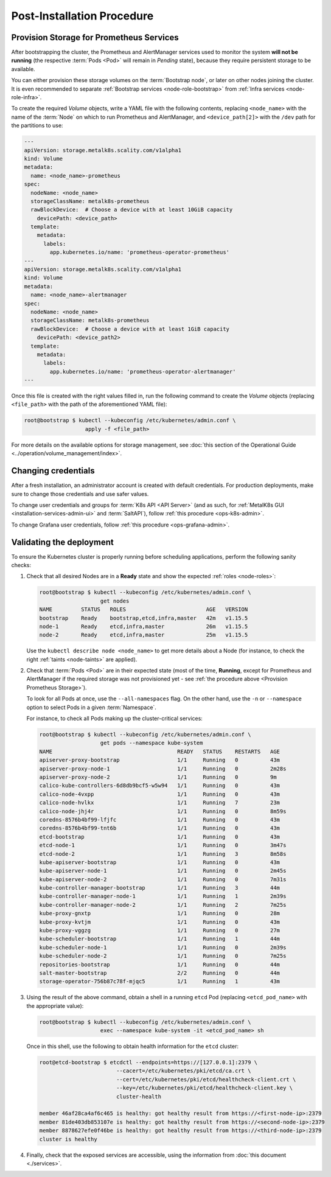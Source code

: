 Post-Installation Procedure
===========================

.. _Provision Prometheus Storage:

Provision Storage for Prometheus Services
^^^^^^^^^^^^^^^^^^^^^^^^^^^^^^^^^^^^^^^^^
After bootstrapping the cluster, the Prometheus and AlertManager services used
to monitor the system **will not be running** (the respective :term:`Pods
<Pod>` will remain in *Pending* state), because they require persistent storage
to be available.

You can either provision these storage volumes on the :term:`Bootstrap
node`, or later on other nodes joining the cluster. It is even recommended to
separate :ref:`Bootstrap services <node-role-bootstrap>` from :ref:`Infra
services <node-role-infra>`.

To create the required *Volume* objects, write a YAML file with the following
contents, replacing ``<node_name>`` with the name of the :term:`Node` on which
to run Prometheus and AlertManager, and ``<device_path[2]>`` with the ``/dev``
path for the partitions to use:

.. code-block:: yaml

   ---
   apiVersion: storage.metalk8s.scality.com/v1alpha1
   kind: Volume
   metadata:
     name: <node_name>-prometheus
   spec:
     nodeName: <node_name>
     storageClassName: metalk8s-prometheus
     rawBlockDevice:  # Choose a device with at least 10GiB capacity
       devicePath: <device_path>
     template:
       metadata:
         labels:
           app.kubernetes.io/name: 'prometheus-operator-prometheus'
   ---
   apiVersion: storage.metalk8s.scality.com/v1alpha1
   kind: Volume
   metadata:
     name: <node_name>-alertmanager
   spec:
     nodeName: <node_name>
     storageClassName: metalk8s-prometheus
     rawBlockDevice:  # Choose a device with at least 1GiB capacity
       devicePath: <device_path2>
     template:
       metadata:
         labels:
           app.kubernetes.io/name: 'prometheus-operator-alertmanager'
   ---

Once this file is created with the right values filled in, run the following
command to create the *Volume* objects (replacing ``<file_path>`` with the path
of the aforementioned YAML file):

.. code-block:: shell

   root@bootstrap $ kubectl --kubeconfig /etc/kubernetes/admin.conf \
                      apply -f <file_path>

For more details on the available options for storage management, see
:doc:`this section of the Operational Guide
<../operation/volume_management/index>`.

.. todo::

   - Sanity check
   - Troubleshooting if needed


Changing credentials
^^^^^^^^^^^^^^^^^^^^
After a fresh installation, an administrator account is created with default
credentials. For production deployments, make sure to change those credentials
and use safer values.

To change user credentials and groups for :term:`K8s API <API Server>` (and as
such, for :ref:`MetalK8s GUI <installation-services-admin-ui>` and
:term:`SaltAPI`), follow :ref:`this procedure <ops-k8s-admin>`.

To change Grafana user credentials, follow :ref:`this procedure
<ops-grafana-admin>`.


Validating the deployment
^^^^^^^^^^^^^^^^^^^^^^^^^
To ensure the Kubernetes cluster is properly running before scheduling
applications, perform the following sanity checks:

#. Check that all desired Nodes are in a **Ready** state and show the expected
   :ref:`roles <node-roles>`:

   .. code-block:: shell

      root@bootstrap $ kubectl --kubeconfig /etc/kubernetes/admin.conf \
                         get nodes
      NAME         STATUS   ROLES                         AGE   VERSION
      bootstrap    Ready    bootstrap,etcd,infra,master   42m   v1.15.5
      node-1       Ready    etcd,infra,master             26m   v1.15.5
      node-2       Ready    etcd,infra,master             25m   v1.15.5

   Use the ``kubectl describe node <node_name>`` to get more details about a
   Node (for instance, to check the right :ref:`taints <node-taints>` are
   applied).

#. Check that :term:`Pods <Pod>` are in their expected state (most of the time,
   **Running**, except for Prometheus and AlertManager if the required storage
   was not provisioned yet - see :ref:`the procedure above <Provision
   Prometheus Storage>`).

   To look for all Pods at once, use the
   ``--all-namespaces`` flag. On the other hand, use the ``-n`` or
   ``--namespace`` option to select Pods in a given :term:`Namespace`.

   For instance, to check all Pods making up the cluster-critical services:

   .. code-block:: shell

      root@bootstrap $ kubectl --kubeconfig /etc/kubernetes/admin.conf \
                         get pods --namespace kube-system
      NAME                                       READY   STATUS    RESTARTS   AGE
      apiserver-proxy-bootstrap                  1/1     Running   0          43m
      apiserver-proxy-node-1                     1/1     Running   0          2m28s
      apiserver-proxy-node-2                     1/1     Running   0          9m
      calico-kube-controllers-6d8db9bcf5-w5w94   1/1     Running   0          43m
      calico-node-4vxpp                          1/1     Running   0          43m
      calico-node-hvlkx                          1/1     Running   7          23m
      calico-node-jhj4r                          1/1     Running   0          8m59s
      coredns-8576b4bf99-lfjfc                   1/1     Running   0          43m
      coredns-8576b4bf99-tnt6b                   1/1     Running   0          43m
      etcd-bootstrap                             1/1     Running   0          43m
      etcd-node-1                                1/1     Running   0          3m47s
      etcd-node-2                                1/1     Running   3          8m58s
      kube-apiserver-bootstrap                   1/1     Running   0          43m
      kube-apiserver-node-1                      1/1     Running   0          2m45s
      kube-apiserver-node-2                      1/1     Running   0          7m31s
      kube-controller-manager-bootstrap          1/1     Running   3          44m
      kube-controller-manager-node-1             1/1     Running   1          2m39s
      kube-controller-manager-node-2             1/1     Running   2          7m25s
      kube-proxy-gnxtp                           1/1     Running   0          28m
      kube-proxy-kvtjm                           1/1     Running   0          43m
      kube-proxy-vggzg                           1/1     Running   0          27m
      kube-scheduler-bootstrap                   1/1     Running   1          44m
      kube-scheduler-node-1                      1/1     Running   0          2m39s
      kube-scheduler-node-2                      1/1     Running   0          7m25s
      repositories-bootstrap                     1/1     Running   0          44m
      salt-master-bootstrap                      2/2     Running   0          44m
      storage-operator-756b87c78f-mjqc5          1/1     Running   1          43m

#. Using the result of the above command, obtain a shell in a running ``etcd``
   Pod (replacing ``<etcd_pod_name>`` with the appropriate value):

   .. code-block:: shell

      root@bootstrap $ kubectl --kubeconfig /etc/kubernetes/admin.conf \
                         exec --namespace kube-system -it <etcd_pod_name> sh

   Once in this shell, use the following to obtain health information for the
   ``etcd`` cluster:

   .. code-block:: shell

      root@etcd-bootstrap $ etcdctl --endpoints=https://[127.0.0.1]:2379 \
                              --cacert=/etc/kubernetes/pki/etcd/ca.crt \
                              --cert=/etc/kubernetes/pki/etcd/healthcheck-client.crt \
                              --key=/etc/kubernetes/pki/etcd/healthcheck-client.key \
                              cluster-health

      member 46af28ca4af6c465 is healthy: got healthy result from https://<first-node-ip>:2379
      member 81de403db853107e is healthy: got healthy result from https://<second-node-ip>:2379
      member 8878627efe0f46be is healthy: got healthy result from https://<third-node-ip>:2379
      cluster is healthy

#. Finally, check that the exposed services are accessible, using the
   information from :doc:`this document <./services>`.
